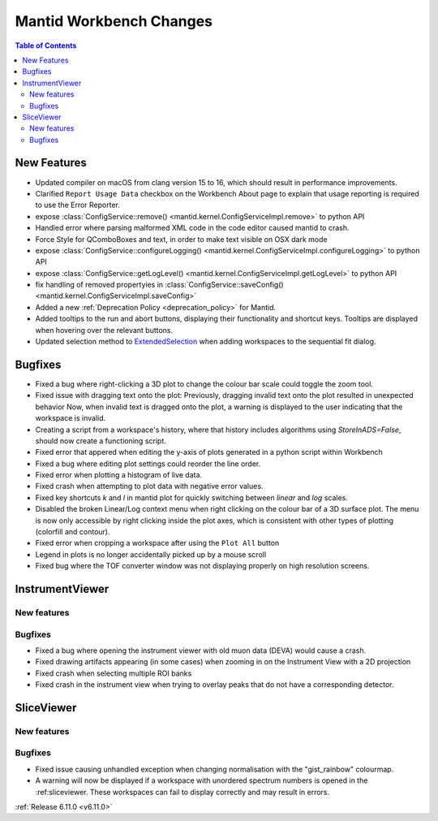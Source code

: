 ========================
Mantid Workbench Changes
========================

.. contents:: Table of Contents
   :local:

New Features
------------
- Updated compiler on macOS from clang version 15 to 16, which should result in performance improvements.
- Clarified ``Report Usage Data`` checkbox on the Workbench About page to explain that usage reporting is required to use the Error Reporter.
- expose :class:`ConfigService::remove() <mantid.kernel.ConfigServiceImpl.remove>` to python API
- Handled error where parsing malformed XML code in the code editor caused mantid to crash.
- Force Style for QComboBoxes and text, in order to make text visible on OSX dark mode
- expose :class:`ConfigService::configureLogging() <mantid.kernel.ConfigServiceImpl.configureLogging>` to python API
- expose :class:`ConfigService::getLogLevel() <mantid.kernel.ConfigServiceImpl.getLogLevel>` to python API
- fix handling of removed propertyies in :class:`ConfigService::saveConfig() <mantid.kernel.ConfigServiceImpl.saveConfig>`
- Added a new :ref:`Deprecation Policy <deprecation_policy>` for Mantid.
- Added tooltips to the run and abort buttons, displaying their functionality and shortcut keys.  Tooltips are displayed when hovering over the relevant buttons.
- Updated selection method  to `ExtendedSelection <https://doc.qt.io/qt-5/qabstractitemview.html#SelectionMode-enum>`_ when adding workspaces to the sequential fit dialog.


Bugfixes
--------
- Fixed a bug where right-clicking a 3D plot to change the colour bar scale could toggle the zoom tool.
- Fixed issue with dragging text onto the plot: Previously, dragging invalid text onto the plot resulted in unexpected behavior Now, when invalid text is dragged onto the plot, a warning is displayed to the user indicating that the workspace is invalid.
- Creating a script from a workspace's history, where that history includes algorithms using `StoreInADS=False`, should now create a functioning script.
- Fixed error that appered when editing the y-axis of plots generated in a python script within Workbench
- Fixed a bug where editing plot settings could reorder the line order.
- Fixed error when plotting a histogram of live data.
- Fixed crash when attempting to plot data with negative error values.
- Fixed key shortcuts `k` and `l` in mantid plot for quickly switching between `linear` and `log` scales.
- Disabled the broken Linear/Log context menu when right clicking on the colour bar of a 3D surface plot. The menu is now only accessible by right clicking inside the plot axes, which is consistent with other types of plotting (colorfill and contour).
- Fixed error when cropping a workspace after using the ``Plot All`` button
- Legend in plots is no longer accidentally picked up by a mouse scroll
- Fixed bug where the TOF converter window was not displaying properly on high resolution screens.


InstrumentViewer
----------------

New features
############


Bugfixes
############
- Fixed a bug where opening the instrument viewer with old muon data (DEVA) would cause a crash.
- Fixed drawing artifacts appearing (in some cases) when zooming in on the Instrument View with a 2D projection
- Fixed crash when selecting multiple ROI banks
- Fixed crash in the instrument view when trying to overlay peaks that do not have a corresponding detector.


SliceViewer
-----------

New features
############


Bugfixes
############
- Fixed issue causing unhandled exception when changing normalisation with the "gist_rainbow" colourmap.
- A warning will now be displayed if a workspace with unordered spectrum numbers is opened in the :ref:sliceviewer. These workspaces can fail to display correctly and may result in errors.


:ref:`Release 6.11.0 <v6.11.0>`